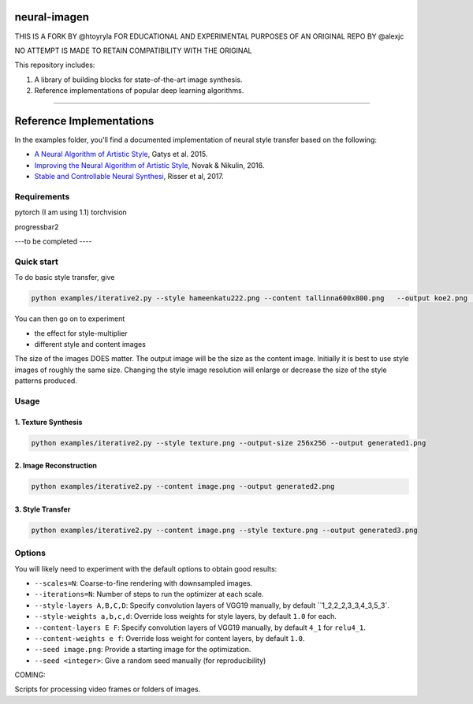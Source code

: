 neural-imagen
=============

THIS IS A FORK BY @htoyryla
FOR EDUCATIONAL AND EXPERIMENTAL PURPOSES
OF AN ORIGINAL REPO BY @alexjc

NO ATTEMPT IS MADE TO RETAIN COMPATIBILITY WITH THE ORIGINAL

This repository includes:

1. A library of building blocks for state-of-the-art image synthesis.
2. Reference implementations of popular deep learning algorithms.

----

Reference Implementations
=========================

In the examples folder, you'll find a documented implementation of neural style transfer based on the following:

* `A Neural Algorithm of Artistic Style <https://arxiv.org/abs/1508.06576>`_, Gatys et al. 2015.
* `Improving the Neural Algorithm of Artistic Style <https://arxiv.org/abs/1605.04603>`_, Novak & Nikulin, 2016.
* `Stable and Controllable Neural Synthesi <https://arxiv.org/abs/1701.08893>`_, Risser et al, 2017.


Requirements
------------


pytorch (I am using 1.1)
torchvision 

progressbar2

---to be completed ----


Quick start
-----------

To do basic style transfer, give

.. code:: bash

    python examples/iterative2.py --style hameenkatu222.png --content tallinna600x800.png   --output koe2.png  --scales 3 --iterations 500 --style-multiplier 1e+6

You can then go on to experiment

* the effect for style-multiplier
* different style and content images 

The size of the images DOES matter. The output image will be the size as the content image. Initially it is best to use style images of roughly the same size. Changing the style image resolution will enlarge or decrease the size of the style patterns produced. 

Usage
-----

1. Texture Synthesis
~~~~~~~~~~~~~~~~~~~~

.. code:: bash

    python examples/iterative2.py --style texture.png --output-size 256x256 --output generated1.png 


2. Image Reconstruction
~~~~~~~~~~~~~~~~~~~~~~~

.. code:: bash

    python examples/iterative2.py --content image.png --output generated2.png


3. Style Transfer
~~~~~~~~~~~~~~~~~

.. code:: bash

    python examples/iterative2.py --content image.png --style texture.png --output generated3.png


Options
-------

You will likely need to experiment with the default options to obtain good results:

* ``--scales=N``: Coarse-to-fine rendering with downsampled images.
* ``--iterations=N``: Number of steps to run the optimizer at each scale.
* ``--style-layers A,B,C,D``: Specify convolution layers of VGG19 manually, by default ``1_2,2_2,3_3,4_3,5_3`.
* ``--style-weights a,b,c,d``: Override loss weights for style layers, by default ``1.0`` for each.
* ``--content-layers E F``: Specify convolution layers of VGG19 manually, by default ``4_1`` for ``relu4_1``.
* ``--content-weights e f``: Override loss weight for content layers, by default ``1.0``.
* ``--seed image.png``: Provide a starting image for the optimization.
* ``--seed <integer>``: Give a random seed manually (for reproducibility)

COMING:

Scripts for processing video frames or folders of images.
